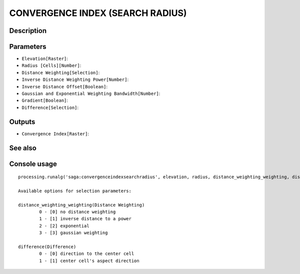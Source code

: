 CONVERGENCE INDEX (SEARCH RADIUS)
=================================

Description
-----------

Parameters
----------

- ``Elevation[Raster]``:
- ``Radius [Cells][Number]``:
- ``Distance Weighting[Selection]``:
- ``Inverse Distance Weighting Power[Number]``:
- ``Inverse Distance Offset[Boolean]``:
- ``Gaussian and Exponential Weighting Bandwidth[Number]``:
- ``Gradient[Boolean]``:
- ``Difference[Selection]``:

Outputs
-------

- ``Convergence Index[Raster]``:

See also
---------


Console usage
-------------


::

	processing.runalg('saga:convergenceindexsearchradius', elevation, radius, distance_weighting_weighting, distance_weighting_idw_power, distance_weighting_idw_offset, distance_weighting_bandwidth, slope, difference, convergence)

	Available options for selection parameters:

	distance_weighting_weighting(Distance Weighting)
		0 - [0] no distance weighting
		1 - [1] inverse distance to a power
		2 - [2] exponential
		3 - [3] gaussian weighting

	difference(Difference)
		0 - [0] direction to the center cell
		1 - [1] center cell's aspect direction
